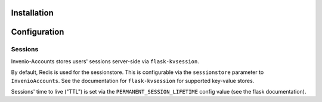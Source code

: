 Installation
============


Configuration
=============

Sessions
--------

Invenio-Accounts stores users' sessions server-side via ``flask-kvsession``.

By default, Redis is used for the sessionstore.
This is configurable via the ``sessionstore`` parameter to
``InvenioAccounts``.
See the documentation for ``flask-kvsession`` for supported key-value stores.

Sessions' time to live ("TTL") is set via the ``PERMANENT_SESSION_LIFETIME``
config value (see the flask documentation).

